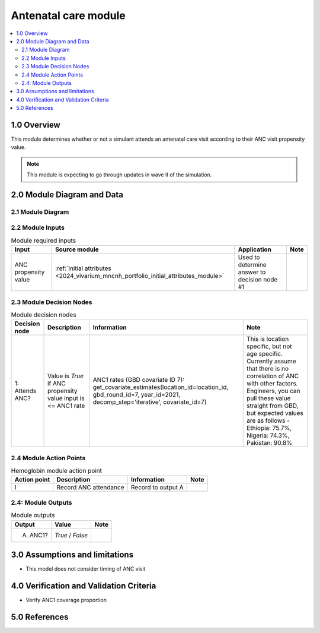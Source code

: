 .. role:: underline
    :class: underline

..
  Section title decorators for this document:

  ==============
  Document Title
  ==============

  Section Level 1 (#.0)
  +++++++++++++++++++++

  Section Level 2 (#.#)
  ---------------------

  Section Level 3 (#.#.#)
  ~~~~~~~~~~~~~~~~~~~~~~~

  Section Level 4
  ^^^^^^^^^^^^^^^

  Section Level 5
  '''''''''''''''

  The depth of each section level is determined by the order in which each
  decorator is encountered below. If you need an even deeper section level, just
  choose a new decorator symbol from the list here:
  https://docutils.sourceforge.io/docs/ref/rst/restructuredtext.html#sections
  And then add it to the list of decorators above.

.. _2024_vivarium_mncnh_portfolio_anc_module:

======================================
Antenatal care module
======================================

.. contents::
  :local:
  :depth: 2

1.0 Overview
++++++++++++

This module determines whether or not a simulant attends an antenatal care visit according to their ANC visit propensity value.

.. note::

  This module is expecting to go through updates in wave II of the simulation.

2.0 Module Diagram and Data
+++++++++++++++++++++++++++++++

2.1 Module Diagram
----------------------

.. image:: antenatal_care_module_diagram.png

2.2 Module Inputs
---------------------

.. list-table:: Module required inputs
  :header-rows: 1

  * - Input
    - Source module
    - Application
    - Note
  * - ANC propensity value
    - :ref:`Initial attributes <2024_vivarium_mncnh_portfolio_initial_attributes_module>`
    - Used to determine answer to decision node #1
    - 


2.3 Module Decision Nodes
-----------------------------

.. list-table:: Module decision nodes
  :header-rows: 1

  * - Decision node
    - Description
    - Information
    - Note
  * - 1: Attends ANC?
    - Value is *True* if ANC propensity value input is <= ANC1 rate
    - ANC1 rates (GBD covariate ID 7): get_covariate_estimates(location_id=location_id, gbd_round_id=7, year_id=2021, decomp_step='iterative', covariate_id=7)
    - This is location specific, but not age specific. Currently assume that there is no correlation of ANC with other factors. Engineers, you can pull these value straight from GBD, but expected values are as follows - Ethiopia: 75.7%, Nigeria: 74.3%, Pakistan: 90.8%

2.4 Module Action Points
---------------------------

.. list-table:: Hemoglobin module action point
  :header-rows: 1

  * - Action point
    - Description
    - Information
    - Note
  * - I
    - Record ANC attendance
    - Record to output A
    - 

2.4: Module Outputs
-----------------------

.. list-table:: Module outputs
  :header-rows: 1

  * - Output
    - Value
    - Note
  * - A. ANC1?
    - *True* / *False*
    - 

3.0 Assumptions and limitations
++++++++++++++++++++++++++++++++

* This model does not consider timing of ANC visit

4.0 Verification and Validation Criteria
+++++++++++++++++++++++++++++++++++++++++

* Verify ANC1 coverage proportion

5.0 References
+++++++++++++++

